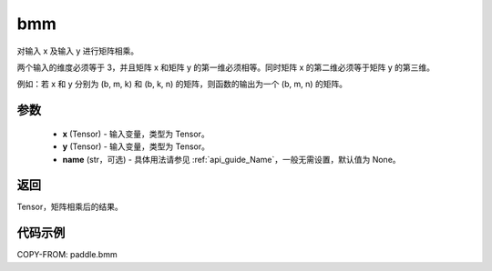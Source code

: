 .. _cn_api_paddle_bmm:

bmm
-------------------------------

.. py:function:: paddle.bmm(x, y, name=None)




对输入 x 及输入 y 进行矩阵相乘。

两个输入的维度必须等于 3，并且矩阵 x 和矩阵 y 的第一维必须相等。同时矩阵 x 的第二维必须等于矩阵 y 的第三维。

例如：若 x 和 y 分别为 (b, m, k) 和 (b, k, n) 的矩阵，则函数的输出为一个 (b, m, n) 的矩阵。

参数
:::::::::

    - **x** (Tensor) - 输入变量，类型为 Tensor。
    - **y** (Tensor) - 输入变量，类型为 Tensor。
    - **name** (str，可选) - 具体用法请参见 :ref:`api_guide_Name`，一般无需设置，默认值为 None。

返回
:::::::::
Tensor，矩阵相乘后的结果。

代码示例
:::::::::

COPY-FROM: paddle.bmm
